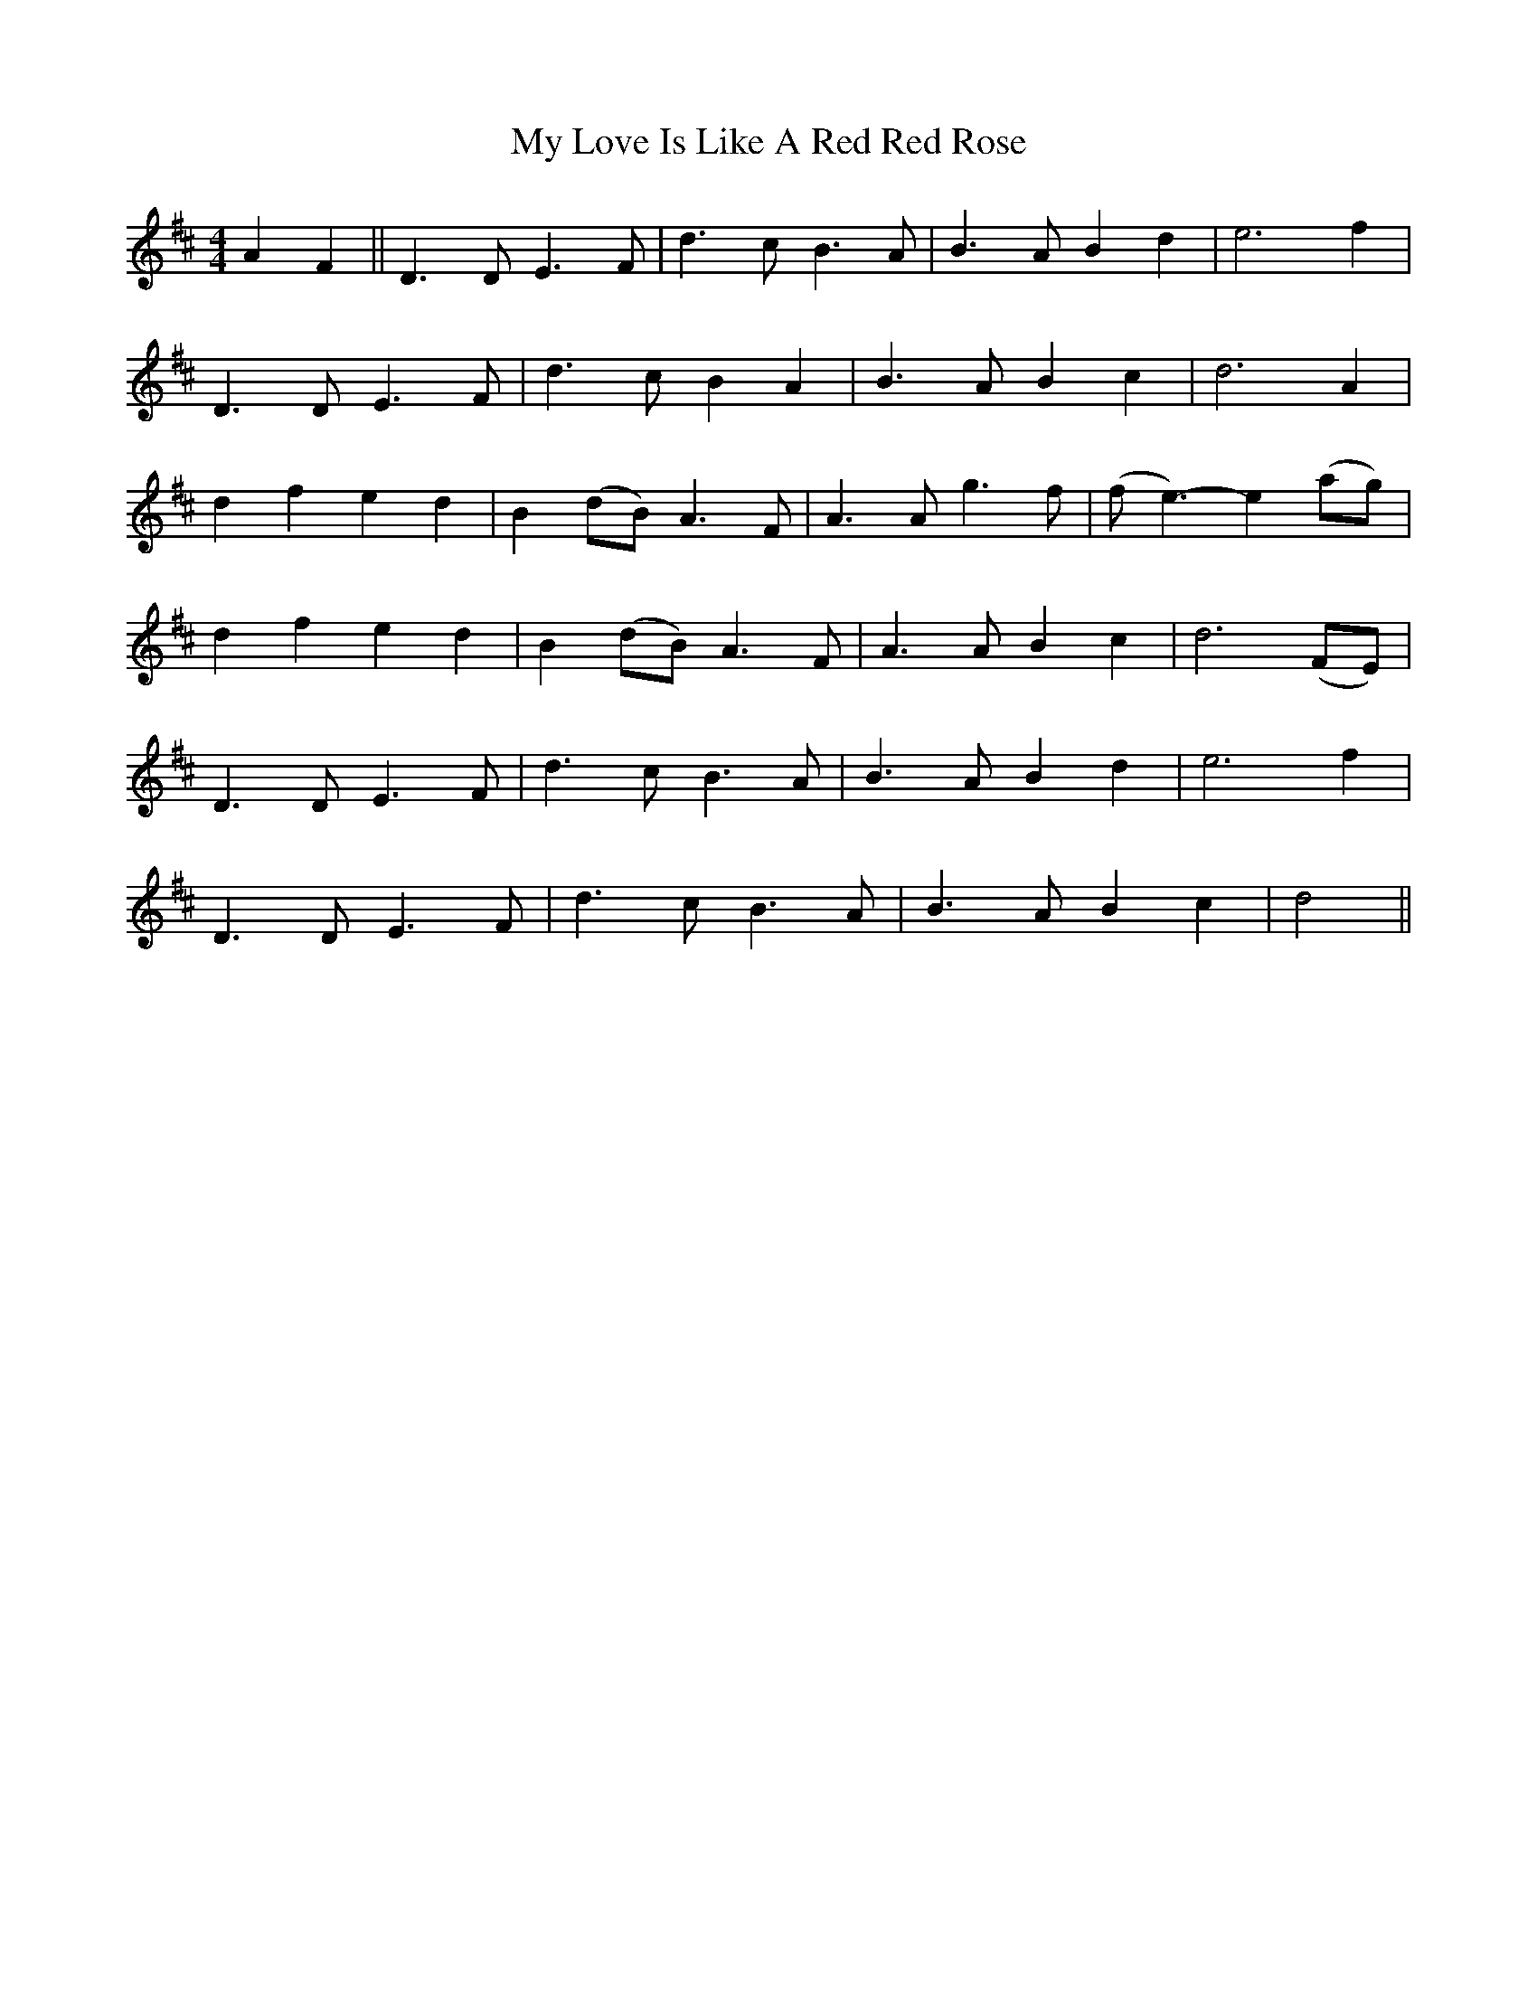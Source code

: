 X: 28788
T: My Love Is Like A Red Red Rose
R: waltz
M: 3/4
K: Dmajor
[M:4/4]A2F2||D3D E3F|d3c B3A|B3A B2d2|e6f2|
D3D E3F|d3c B2A2|B3A B2c2|d6A2|
d2f2 e2d2|B2(dB) A3F|A3A g3f|(fe3)- e2(ag)|
d2f2 e2d2|B2(dB) A3F|A3A B2c2|d6 (FE)|
D3D E3F|d3c B3A|B3A B2d2|e6f2|
D3D E3F|d3c B3A|B3A B2c2|d4||

